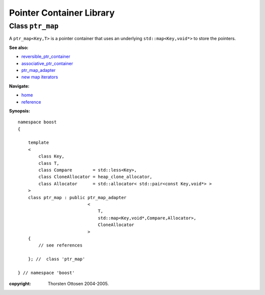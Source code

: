 ++++++++++++++++++++++++++++++++++
 |Boost| Pointer Container Library
++++++++++++++++++++++++++++++++++
 
.. |Boost| image:: boost.png

Class ``ptr_map``
-----------------

A ``ptr_map<Key,T>`` is a pointer container that uses an underlying ``std::map<Key,void*>``
to store the pointers.

**See also:**

- reversible_ptr_container_
- associative_ptr_container_
- ptr_map_adapter_
- `new map iterators <reference.html#map-iterator-operations>`_

.. _reversible_ptr_container: reversible_ptr_container.html 
.. _associative_ptr_container: associative_ptr_container.html
.. _ptr_map_adapter: ptr_map_adapter.html
.. class `indirect_fun <indirect_fun.html>`_
 

**Navigate:**

- `home <ptr_container.html>`_
- `reference <reference.html>`_


**Synopsis:**

.. parsed-literal::

                     
        namespace boost
        {

            template
            < 
                class Key, 
                class T, 
                class Compare        = std::less<Key>, 
                class CloneAllocator = heap_clone_allocator,
                class Allocator      = std::allocator< std::pair<const Key,void*> >
            >
            class ptr_map : public ptr_map_adapter
                                   <
                                       T,
                                       std::map<Key,void*,Compare,Allocator>,
                                       CloneAllocator
                                   >
            {
                // see references
                
            }; //  class 'ptr_map'
        
        } // namespace 'boost'  


:copyright:     Thorsten Ottosen 2004-2005. 

